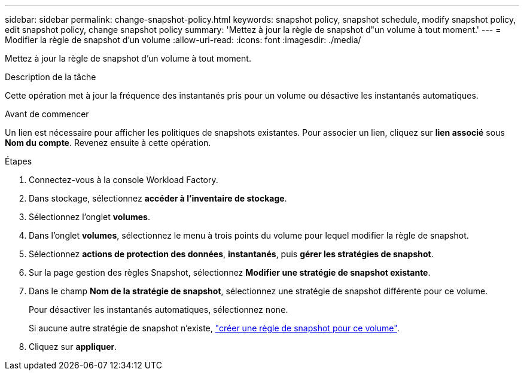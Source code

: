 ---
sidebar: sidebar 
permalink: change-snapshot-policy.html 
keywords: snapshot policy, snapshot schedule, modify snapshot policy, edit snapshot policy, change snapshot policy 
summary: 'Mettez à jour la règle de snapshot d"un volume à tout moment.' 
---
= Modifier la règle de snapshot d'un volume
:allow-uri-read: 
:icons: font
:imagesdir: ./media/


[role="lead"]
Mettez à jour la règle de snapshot d'un volume à tout moment.

.Description de la tâche
Cette opération met à jour la fréquence des instantanés pris pour un volume ou désactive les instantanés automatiques.

.Avant de commencer
Un lien est nécessaire pour afficher les politiques de snapshots existantes. Pour associer un lien, cliquez sur *lien associé* sous *Nom du compte*. Revenez ensuite à cette opération.

.Étapes
. Connectez-vous à la console Workload Factory.
. Dans stockage, sélectionnez *accéder à l'inventaire de stockage*.
. Sélectionnez l'onglet *volumes*.
. Dans l'onglet *volumes*, sélectionnez le menu à trois points du volume pour lequel modifier la règle de snapshot.
. Sélectionnez *actions de protection des données*, *instantanés*, puis *gérer les stratégies de snapshot*.
. Sur la page gestion des règles Snapshot, sélectionnez *Modifier une stratégie de snapshot existante*.
. Dans le champ *Nom de la stratégie de snapshot*, sélectionnez une stratégie de snapshot différente pour ce volume.
+
Pour désactiver les instantanés automatiques, sélectionnez `none`.

+
Si aucune autre stratégie de snapshot n'existe, link:create-snapshot-policy.html["créer une règle de snapshot pour ce volume"].

. Cliquez sur *appliquer*.

